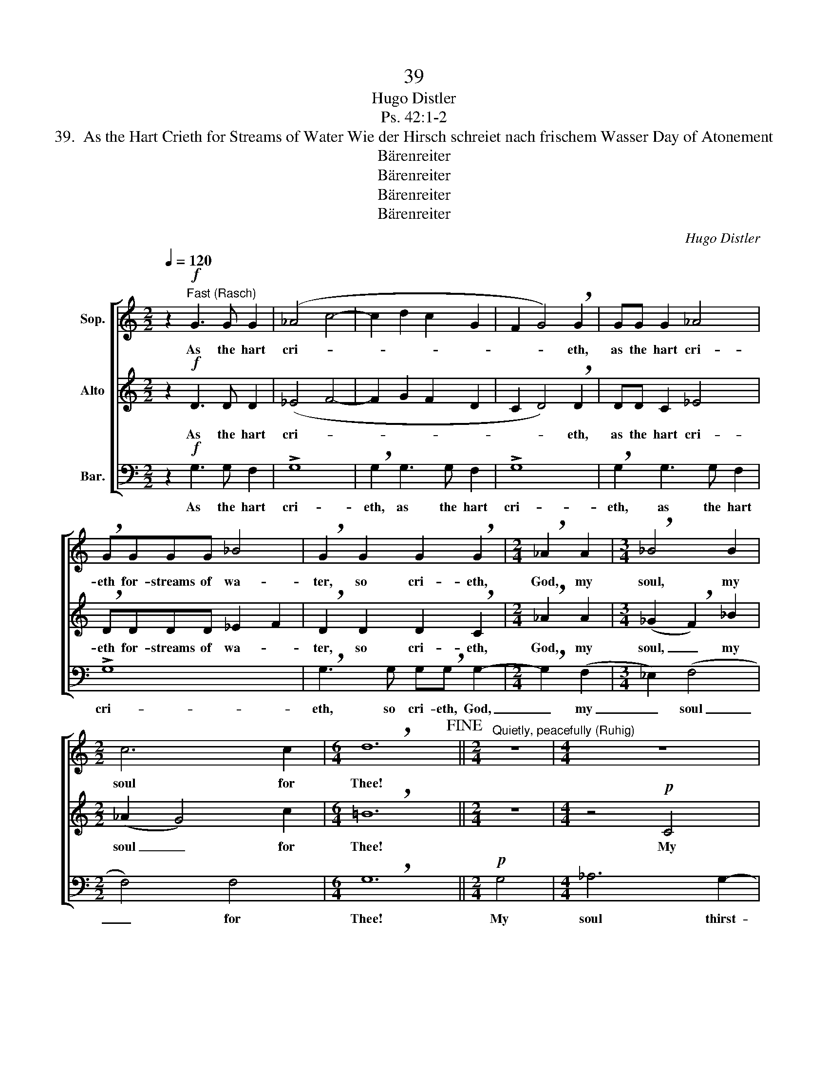 X:1
T:39
T:Hugo Distler
T:Ps. 42:1-2
T:39.  As the Hart Crieth for Streams of Water Wie der Hirsch schreiet nach frischem Wasser Day of Atonement
T:Bärenreiter
T:Bärenreiter
T:Bärenreiter
T:Bärenreiter
C:Hugo Distler
Z:Ps. 42:1-2
Z:Bärenreiter
%%score [ 1 ( 2 3 ) 4 ]
L:1/8
Q:1/4=120
M:2/2
K:C
V:1 treble nm="Sop."
V:2 treble nm="Alto"
V:3 treble 
V:4 bass nm="Bar."
V:1
 z2"^Fast (Rasch)"!f! G3 G G2 | (_A4 c4- | c2 d2 c2 G2 | F2 G4) !breath!G2 | GG G2 _A4 | %5
w: As the hart|cri- *||* * eth,|as the hart cri-|
 !breath!GGGG _B4 | !breath!G2 G2 G2 !breath!G2 |[M:2/4] !breath!_A2 A2 |[M:3/4] !breath!_B4 B2 | %9
w: eth for- streams of wa-|ter, so cri- eth,|God, my|soul, my|
[M:2/2] c6 c2 |[M:6/4] !breath!d12!fine! ||[M:2/4]"^Quietly, peacefully (Ruhig)" z4 |[M:4/4] z8 | %13
w: soul for|Thee!|||
 z4!p! G4 | _B6 =A2- | AA G2 A4- | !breath!A2 A3 A A2 | (_B4 A2) G2 | !breath!^F6!mf! d2 | %19
w: My|soul thirst-|* eth for God,|_ yea, for the|liv- * ing|God. When|
[M:5/4] _B3 B B2 A2 G2 | d4!>(! d2!>)! z2 d2 | _B3 B B2 A2 G2 | %22
w: shall I come to be-|hold Him, when|shall I come to be-|
!>(! d4"^more tranquil\n(Noch mehr beruhigen)" d2!>)! z4 | z10 | z2!p! G2 G2 G2 G2 | %25
w: hold Him,||to be hold the|
"^Very softly (sehr ruhig)" (_B4 c2 B2 G2 | F2 G6!>(! F2) | _E6 D4!>)!!D.C.! |] %28
w: face _ _ _|_ _ _|of God?|
V:2
 z2!f! D3 D D2 | (_E4 F4- | F2 G2 F2 D2 | C2 D4) !breath!D2 | DD C2 _E4 | !breath!DDDD _E2 F2 | %6
w: As the hart|cri- *||* * eth,|as the hart cri-|eth for- streams of wa- *|
 !breath!D2 D2 D2 !breath!C2 |[M:2/4] !breath!_A2 A2 |[M:3/4] (_G2 !breath!F2) _B2 | %9
w: ter, so cri- eth,|God, my|soul, _ my|
[M:2/2] (_A2 G4) c2 |[M:6/4] !breath!=B12 ||[M:2/4] z4 |[M:4/4] z4!p! C4 | _E6 D2- | %14
w: soul _ for|Thee!||My|soul thirst-|
 DD C2 !breath!G4 | F3 F F2 (=A2- | A_B c3 B AG | F2 G2) E4 | !breath!A6!mf! _B2 | %19
w: * eth for God,|yea, for the liv-||* * ing|God. *|
[M:5/4] A3 A G2 F2 _E2 | G4!>(! D2!>)! z2 _B2 | A3 A G2 F2 _E2 |!>(! G4!>)! D2 z4 | z10 | %24
w: shall I come to be-|hold Him, when|shall I come to be-|hold Him,||
 z2!p! G2 G2 F2 D2 | (G6 F2 _E2 | D2 _E6!>(! D2) | C6 G4!>)! |] %28
w: to be hold the|face _ _|_ _ _|of God?|
V:3
 x8 | x8 | x8 | x8 | x8 | x8 | x8 |[M:2/4] x4 |[M:3/4] x6 |[M:2/2] x8 |[M:6/4] x12 ||[M:2/4] x4 | %12
[M:4/4] x8 | x8 | x8 | x8 | x8 | x8 | !breath!D6 x2 |[M:5/4] x10 | x10 | x10 | x10 | x10 | x10 | %25
 x10 | x10 | C6 =B,4 |] %28
V:4
 z2!f! G,3 G, F,2 | !>!G,8 | !breath!G,2 G,3 G, F,2 | !>!G,8 | !breath!G,2 G,3 G, F,2 | !>!G,8 | %6
w: As the hart|cri-|eth, as the hart|cri-|eth, as the hart|cri-|
 !breath!G,3 G, G,!breath!G, G,2- |[M:2/4] !breath!G,2 (F,2 |[M:3/4] _E,2) (F,4 |[M:2/2] F,4) F,4 | %10
w: eth, so cri- eth, God,|_ my|_ soul|_ for|
[M:6/4] !breath!G,12 ||[M:2/4]!p! G,4 |[M:4/4] _A,6 G,2- | G,G, F,2 (C,2 G,2- | G,2) z2 z4 | %15
w: Thee!|My|soul thirst-|* eth for God, _|_|
 z2 D,3 D, D,2 | (F,4 =E,2 D,2- | D,2 D,2) C,4 | D,8 |[M:5/4] z8!mf! D2 | _B,3 B, B,2 A,2 G,2 | %21
w: yea, for the|liv- * *|* * ing|God.|When|shall I come to be-|
!>(! F,4!>)! G,2 z2 D2 | _B,3 B, B,2 A,2 G,2 | (F,4!>(! _E,2 G,4)!>)! | %24
w: hold Him, when|shall I come to be-|hold _ _|
 !breath!G,2!p! G,2 G,2 G,2 G,2 | (G,4 F,3 G, _A,2 | _B,2 G,6!>(! B,2) | C6 G,4!>)! |] %28
w: Him, to be- hold the|face _ _ _|_ _ _|of God?|

